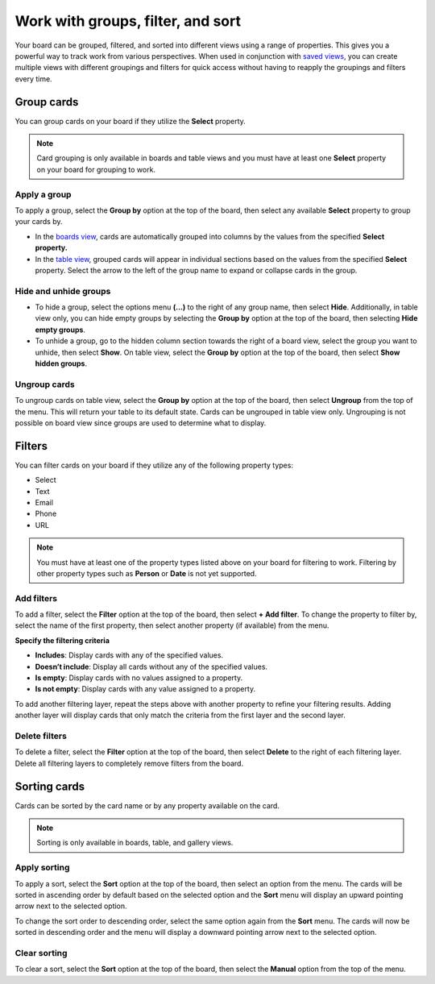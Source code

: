 Work with groups, filter, and sort
==================================

Your board can be grouped, filtered, and sorted into different views using a range of properties. This gives you a powerful way to track work from various perspectives. When used in conjunction with `saved views </boards/work-with-views.html#work-with-saved-views>`_, you can create multiple views with different groupings and filters for quick access without having to reapply the groupings and filters every time.

Group cards
-----------

You can group cards on your board if they utilize the **Select** property.

.. note:: 

  Card grouping is only available in boards and table views and you must have at least one **Select** property on your board for grouping to work.

Apply a group
~~~~~~~~~~~~~

To apply a group, select the **Group by** option at the top of the board, then select any available **Select** property to group your cards by.

- In the `boards view </boards/work-with-views.html#board-view>`_, cards are automatically grouped into columns by the values from the specified **Select** **property.**
- In the `table view </boards/work-with-views.html#board-view>`_, grouped cards will appear in individual sections based on the values from the specified **Select** property. Select the arrow to the left of the group name to expand or collapse cards in the group.

Hide and unhide groups
~~~~~~~~~~~~~~~~~~~~~~

- To hide a group, select the options menu **(...)** to the right of any group name, then select **Hide**. Additionally, in table view only, you can hide empty groups by selecting the **Group by** option at the top of the board, then selecting **Hide empty groups**.
- To unhide a group, go to the hidden column section towards the right of a board view, select the group you want to unhide, then select **Show**. On table view, select the **Group by** option at the top of the board, then select **Show hidden groups**.

Ungroup cards
~~~~~~~~~~~~~~

To ungroup cards on table view, select the **Group by** option at the top of the board, then select **Ungroup** from the top of the menu. This will return your table to its default state. Cards can be ungrouped in table view only. Ungrouping is not possible on board view since groups are used to determine what to display.

Filters
-------

You can filter cards on your board if they utilize any of the following property types:

- Select
- Text
- Email
- Phone
- URL

.. note:: 
  
   You must have at least one of the property types listed above on your board for filtering to work. Filtering by other property types such as **Person** or **Date** is not yet supported.

Add filters
~~~~~~~~~~~

To add a filter, select the **Filter** option at the top of the board, then select **+ Add filter**. To change the property to filter by, select the name of the first property, then select another property (if available) from the menu.

**Specify the filtering criteria**

- **Includes**: Display cards with any of the specified values.
- **Doesn’t include**: Display all cards without any of the specified values.
- **Is empty**: Display cards with no values assigned to a property.
- **Is not empty**: Display cards with any value assigned to a property.

To add another filtering layer, repeat the steps above with another property to refine your filtering results. Adding another layer will display cards that only match the criteria from the first layer and the second layer.

Delete filters
~~~~~~~~~~~~~~

To delete a filter, select the **Filter** option at the top of the board, then select **Delete** to the right of each filtering layer. Delete all filtering layers to completely remove filters from the board.

Sorting cards
-------------

Cards can be sorted by the card name or by any property available on the card.

.. note:: 
  
  Sorting is only available in boards, table, and gallery views.

Apply sorting
~~~~~~~~~~~~~~

To apply a sort, select the **Sort** option at the top of the board, then select an option from the menu. The cards will be sorted in ascending order by default based on the selected option and the **Sort** menu will display an upward pointing arrow next to the selected option. 

To change the sort order to descending order, select the same option again from the **Sort** menu. The cards will now be sorted in descending order and the menu will display a downward pointing arrow next to the selected option.

Clear sorting
~~~~~~~~~~~~~

To clear a sort, select the **Sort** option at the top of the board, then select the **Manual** option from the top of the menu.
